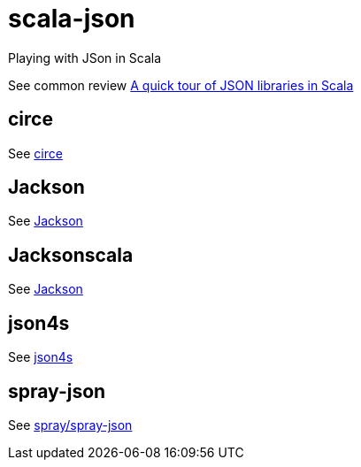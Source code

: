 = scala-json

Playing with JSon in Scala

See common review https://manuel.bernhardt.io/2015/11/06/a-quick-tour-of-json-libraries-in-scala/[A quick tour of JSON libraries in Scala]

== circe
See https://circe.github.io/circe[circe]

== Jackson
See https://github.com/FasterXML/jackson[Jackson]

== Jacksonscala
See https://github.com/FasterXML/jackson[Jackson]

== json4s
See http://json4s.org/[json4s]

== spray-json
See https://github.com/spray/spray-json[spray/spray-json]
